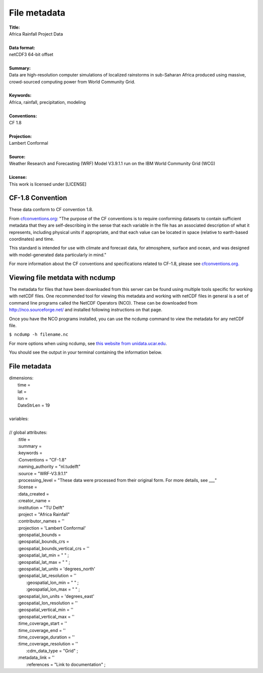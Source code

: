 File metadata
=============

| **Title:**
| Africa Rainfall Project Data
|
| **Data format:**
| netCDF3 64-bit offset
|
| **Summary:**
| Data are high-resolution computer simulations of localized rainstorms in sub-Saharan Africa produced using massive, crowd-sourced computing power from World Community Grid.
|
| **Keywords:**
| Africa, rainfall, precipitation, modeling
|
| **Conventions:** 
| CF 1.8
|
| **Projection:** 
| Lambert Conformal
|
| **Source:** 
| Weather Research and Forecasting (WRF) Model V3.9.1.1 run on the IBM World Community Grid (WCG)
|
| **License:** 
| This work is licensed under [LICENSE]

CF-1.8 Convention
-----------------
These data conform to CF convention 1.8. 

From `cfconventions.org <http://cfconventions.org/Data/cf-conventions/cf-conventions-1.8/cf-conventions.html#_abstract>`_: "The purpose of the CF conventions is to require conforming datasets to contain sufficient metadata that they are self-describing in the sense that each variable in the file has an associated description of what it represents, including physical units if appropriate, and that each value can be located in space (relative to earth-based coordinates) and time.

This standard is intended for use with climate and forecast data, for atmosphere, surface and ocean, and was designed with model-generated data particularly in mind."

For more information about the CF conventions and specifications related to CF-1.8, please see `cfconventions.org. <http://cfconventions.org/Data/cf-conventions/cf-conventions-1.8/cf-conventions.html>`_

Viewing file metdata with ncdump
--------------------------------
The metadata for files that have been downloaded from this server can be found using multiple tools specific for working with netCDF files. One recommended tool for viewing this metadata and working with netCDF files in general is a set of command line programs called the NetCDF Operators (NCO). These can be downloaded from http://nco.sourceforge.net/ and installed following instructions on that page.

Once you have the NCO programs installed, you can use the ncdump command to view the metadata for any netCDF file.

``$ ncdump -h filename.nc``

For more options when using ncdump, see `this website from unidata.ucar.edu <https://www.unidata.ucar.edu/software/netcdf/workshops/2011/utilities/NcdumpExamples.html>`_.

You should see the output in your terminal containing the information below.

File metadata
-------------

| dimensions:
|   time =
|   lat =
|   lon =
|   DateStrLen = 19
|
| variables:
|
| // global attributes:
|   \:title =
|   \:summary =
|   \:keywords =
|   \:Conventions = "CF-1.8"
|   \:naming_authority = "nl.tudelft"
|   \:source = "WRF-V3.9.1.1"
|   \:processing_level = "These data were processed from their original form. For more details, see ___"
|   \:license =
|   \:data_created =
|   \:creator_name =
|   \:institution = "TU Delft"
|   \:project = "Africa Rainfall"
|   \:contributor_names = ''
|   \:projection = 'Lambert Conformal'
|   \:geospatial_bounds =
|   \:geospatial_bounds_crs =
|   \:geospatial_bounds_vertical_crs = ''
|   \:geospatial_lat_min = " " ;
|   \:geospatial_lat_max = " " ;
|   \:geospatial_lat_units = 'degrees_north'
|   \:geospatial_lat_resolution = ''
|	 \:geospatial_lon_min = " " ;
|	 \:geospatial_lon_max = " " ;
|   \:geospatial_lon_units = 'degrees_east'
|   \:geospatial_lon_resolution = ''
|   \:geospatial_vertical_min = ''
|   \:geospatial_vertical_max = ''
|   \:time_coverage_start = ''
|   \:time_coverage_end = ''
|   \:time_coverage_duration = ''
|   \:time_coverage_resolution = ''
|	 \:cdm_data_type = "Grid" ;
|   \:metadata_link = ''
|	 \:references = "Link to documentation" ;
